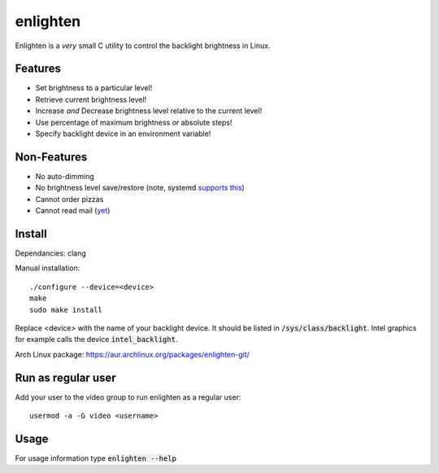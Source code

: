 enlighten
=========

Enlighten is a *very* small C utility to control the backlight brightness in
Linux.

Features
--------

* Set brightness to a particular level!
* Retrieve current brightness level!
* Increase *and* Decrease brightness level relative to the current level!
* Use percentage of maximum brightness *or* absolute steps!
* Specify backlight device in an environment variable!

Non-Features
------------

* No auto-dimming
* No brightness level save/restore (note, systemd `supports this <https://wiki.archlinux.org/index.php/Backlight#systemd-backlight_service>`_)
* Cannot order pizzas
* Cannot read mail (`yet <http://catb.org/jargon/html/Z/Zawinskis-Law.html>`_)

Install
-------

Dependancies: clang

Manual installation:
::

    ./configure --device=<device>
    make
    sudo make install

Replace <device> with the name of your backlight device. It should be listed in
:code:`/sys/class/backlight`. Intel graphics for example calls the device :code:`intel_backlight`.

Arch Linux package: https://aur.archlinux.org/packages/enlighten-git/

Run as regular user
-------------------

Add your user to the video group to run enlighten as a regular user::

    usermod -a -G video <username>

Usage
-----

For usage information type :code:`enlighten --help`
